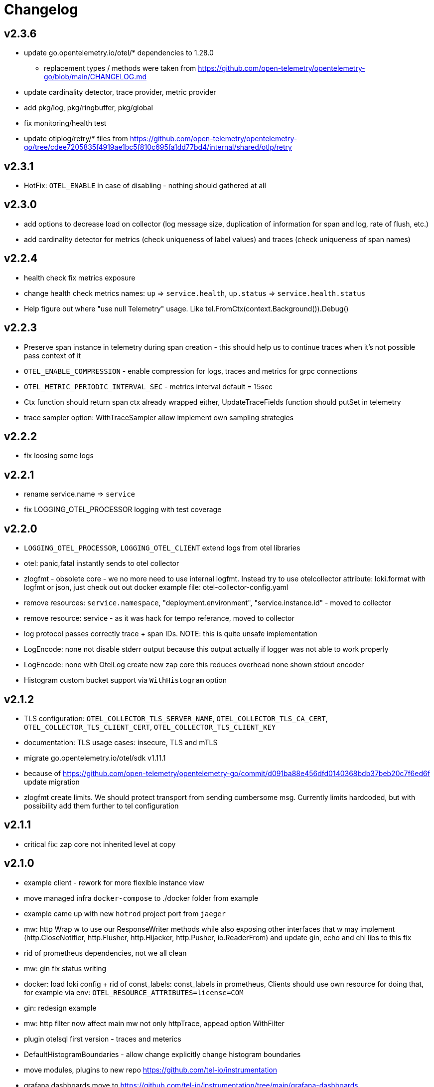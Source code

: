 = Changelog

== v2.3.6
* update go.opentelemetry.io/otel/* dependencies to 1.28.0
** replacement types / methods were taken from https://github.com/open-telemetry/opentelemetry-go/blob/main/CHANGELOG.md
* update cardinality detector, trace provider, metric provider
* add pkg/log, pkg/ringbuffer, pkg/global
* fix monitoring/health test
* update otlplog/retry/* files from https://github.com/open-telemetry/opentelemetry-go/tree/cdee7205835f4919ae1bc5f810c695fa1dd77bd4/internal/shared/otlp/retry

== v2.3.1
* HotFix: `OTEL_ENABLE`  in case of disabling - nothing should gathered at all

== v2.3.0
* add options to decrease load on collector (log message size, duplication of information for span and log, rate of flush, etc.)
* add cardinality detector for metrics (check uniqueness of label values) and traces (check uniqueness of span names)

== v2.2.4
* health check fix metrics exposure
* change health check metrics names: `up` => `service.health`, `up.status` => `service.health.status`
* Help figure out where "use null Telemetry" usage. Like tel.FromCtx(context.Background()).Debug()

== v2.2.3
* Preserve span instance in telemetry during span creation - this should help us to continue traces when it's not possible pass context of it
* `OTEL_ENABLE_COMPRESSION` - enable compression for logs, traces and metrics for grpc connections
* `OTEL_METRIC_PERIODIC_INTERVAL_SEC` - metrics interval default = 15sec
* Ctx function should return span ctx already wrapped either, UpdateTraceFields function should putSet in telemetry
* trace sampler option: WithTraceSampler allow implement own sampling strategies

== v2.2.2
* fix loosing some logs

== v2.2.1
* rename service.name => `service`
* fix LOGGING_OTEL_PROCESSOR logging with test coverage

== v2.2.0
* `LOGGING_OTEL_PROCESSOR`, `LOGGING_OTEL_CLIENT` extend logs from otel libraries
* otel: panic,fatal instantly sends to otel collector
* zlogfmt - obsolete core - we no more need to use internal logfmt. Instead try to use otelcollector attribute: loki.format with logfmt or json, just check out out docker example  file: otel-collector-config.yaml
* remove resources: `service.namespace`, "deployment.environment", "service.instance.id" - moved to collector
* remove resource: service - as it was hack for tempo referance, moved to collector
* log protocol passes correctly trace + span IDs. NOTE: this is quite unsafe implementation
* LogEncode: none not disable stderr output because this output actually if logger was not able to work properly
* LogEncode: none with OtelLog create new zap core this reduces overhead none shown stdout encoder
* Histogram custom bucket support via `WithHistogram` option

== v2.1.2
* TLS configuration: `OTEL_COLLECTOR_TLS_SERVER_NAME`, `OTEL_COLLECTOR_TLS_CA_CERT`, `OTEL_COLLECTOR_TLS_CLIENT_CERT`, `OTEL_COLLECTOR_TLS_CLIENT_KEY`
* documentation: TLS usage cases: insecure, TLS and mTLS
* migrate go.opentelemetry.io/otel/sdk v1.11.1
* because of https://github.com/open-telemetry/opentelemetry-go/commit/d091ba88e456dfd0140368bdb37beb20c7f6ed6f update migration
* zlogfmt create limits. We should protect transport from sending cumbersome msg. Currently limits hardcoded, but with possibility add them further to tel configuration

== v2.1.1
* critical fix: zap core not inherited level at copy

== v2.1.0
* example client - rework for more flexible instance view
* move managed infra `docker-compose` to ./docker folder from example
* example came up with new `hotrod`  project port from `jaeger`
* mw: http Wrap w to use our ResponseWriter methods while also exposing  other interfaces that w may implement (http.CloseNotifier,
http.Flusher, http.Hijacker, http.Pusher, io.ReaderFrom) and update gin, echo and chi libs to this fix
* rid of prometheus dependencies, not we all clean
* mw: gin fix status writing
* docker: load loki config + rid of const_labels: const_labels in prometheus, Clients should use own resource for doing that, for example via env: `OTEL_RESOURCE_ATTRIBUTES=license=COM`
* gin: redesign example
* mw: http filter now affect main mw not only httpTrace, appead option WithFilter
* plugin otelsql first version - traces and meterics
* DefaultHistogramBoundaries - allow change explicitly change histogram boundaries
* move modules, plugins to new repo https://github.com/tel-io/instrumentation
* grafana dashboards move to  https://github.com/tel-io/instrumentation/tree/main/grafana-dashboards
* configuration bug fix related to bool values
* migration github.com/d7561985/tel => github.com/tel-io/tel
* set default brunch as `main`
* monitoring feature redesign: now users should set specific option for start monitoring and provided more clear checker helpers
* monitoring metric health provider: `up` && `up.status`
* docker example migrate from prometheus to mimir
* core plugins: tracer && logger inherit log level

== v2.0.7
* full function gin mw
* mw: http mux helper
* mw: http option with path exstraction
* mw: http default span naming convention more simple and logical
* mw: grpc stream client/server helper
* not use global meter and trace provider during new instantiation of trace or meter
* documentation related to mw usage
* tel.FromCtx uses global tel instance
* minor improvements and fixes

== v2.0.6
* remove severity fields
* remove redundant duplicate
* new env `DEPLOY_ENVIRONMENT` which expose DeploymentEnvironmentKey semconv
* collector: prometheus  const_labels: stage, namespace replaced with resources,  loki: service_namespace, deployment_environment

== v2.0.5
* grafana feature `tracesToLogs`: ref. from trace => logs
* resources: add `service` which duplicate `ServiceNameKey` from semconv. We can't rid of `ServiceNameKey` because of `tempo` search feature. Furthermore `tracesToLogs` uses  `Loki`  labels which not support dot. That's why we can use simple `service` label and that's why we use for now `service` as label for loki.
* somconv 1,7.0 => 1.10.0
* mw: http extend metrics with `method`, `url`, `status` and `code` fields
* mw: nats add metrics
* grafana/dashboard: nats - full feature reach
* grafana/dashboard: http - redesign
* managed dashboards for `HTTP`
* example: grafana load all managed dashboards
* example: WIP nats service

== v2.0.4
* mw: grpc module move up to OTLP including metrics nad traces
* mw: http move to options
* grafana/dashboard: grpc
* more complex example include

== v2.0.3
* Rid of errors /dev/stderr during closer because of sync - we use OTEL Logger closer for final sync now
* Allow disable OTEL prapagation `OTEL_ENABLE`
* `NewSimple` constructor without OTEL
* Implement options more gracefully OTEL initialization
* Monitor uses options flow for setup and add as composition to Telemetry for `AddHealthChecker` health attach

